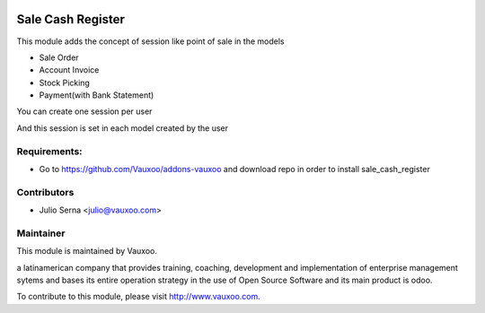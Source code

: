 .. image:: https://img.shields.io/badge/licence-AGPL--3-blue.svg
    :alt: License: AGPL-3

Sale Cash Register
==================

This module adds the concept of session like point of sale in the models

* Sale Order
* Account Invoice
* Stock Picking
* Payment(with Bank Statement)

You can create one session per user

.. image:: sale_cash_register/static/src/img/sale_register_session.png
    :width: 300pt

And this session is set in each model created by the user

.. image:: sale_cash_register/static/src/img/sale_order_register_session.png
    :width: 300pt

Requirements:
-------------
- Go to https://github.com/Vauxoo/addons-vauxoo and download repo in order to install sale_cash_register

Contributors
------------

* Julio Serna <julio@vauxoo.com>

Maintainer
----------

.. image:: https://www.vauxoo.com/logo.png
    :alt: Vauxoo
    :target: https://vauxoo.com

This module is maintained by Vauxoo.

a latinamerican company that provides training, coaching,
development and implementation of enterprise management
sytems and bases its entire operation strategy in the use
of Open Source Software and its main product is odoo.

To contribute to this module, please visit http://www.vauxoo.com.
